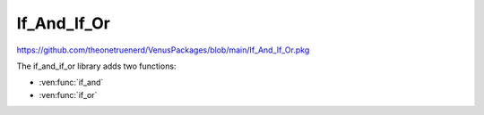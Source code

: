 If_And_If_Or
===================================

https://github.com/theonetruenerd/VenusPackages/blob/main/If_And_If_Or.pkg

The if_and_if_or library adds two functions:

- :ven:func:`if_and`
- :ven:func:`if_or`

.. ven:function:: if_and(variable iVar1, variable iVar2, variable iVar3, variable iVar4)
	
	This function checks variable iVar1 against iVar2 and iVar3 against iVar4; if both statements are true then the function returns a 1, otherwise it returns a 0

	:params iVar1: Variable to be checked against iVar2
	:params iVar2: Variable to be checked against iVar1
	:params iVar3: Variable to be checked against iVar4
	:params iVar4: Variable to be checked against iVar3
	:type iVar1: Variable
	:type iVar2: Variable
	:type iVar3: Variable
	:type iVar4: Variable
	:return: 1 if both true, 0 otherwise
	:rtype: Variable

.. ven:function:: if_or(variable iVar1, variable iVar2, variable iVar3, variable iVar4)

	This function checks variable iVar1 against iVar2 and iVar3 against iVar4; if at least one of the statements is true then the function will return a 1, otherwise it will return a 0

	:params iVar1: Variable to be checked against iVar2
	:params iVar2: Variable to be checked against iVar1
	:params iVar3: Variable to be checked against iVar4
	:params iVar4: Variable to be checked against iVar3
	:type iVar1: Variable
	:type iVar2: Variable
	:type iVar3: Variable
	:type iVar4: Variable
	:return: 1 if at least one is true, 0 if false
	:rtype: Variable
